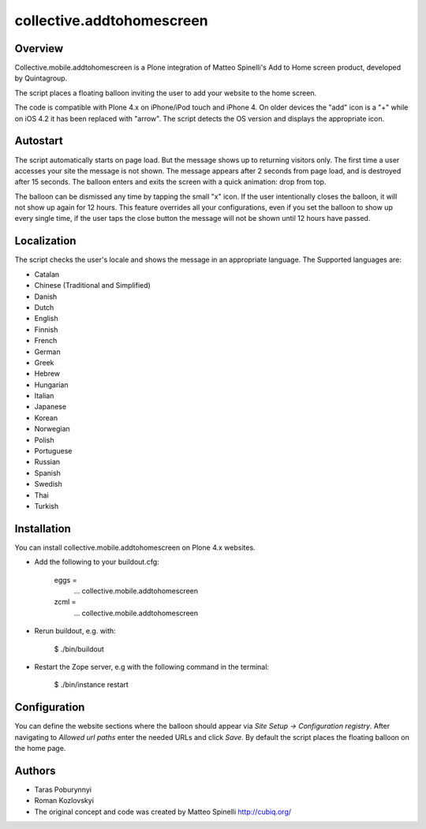 collective.addtohomescreen
==========================

Overview
--------

Collective.mobile.addtohomescreen is a Plone integration of  Matteo Spinelli's Add to Home screen product, developed by Quintagroup.

The script places a floating balloon inviting the user to add your website to the home screen. 

The code is compatible with Plone 4.x on iPhone/iPod touch and iPhone 4. On older devices the "add" icon is a "+" while on iOS 4.2 it has been replaced with "arrow". The script detects the OS version and displays the appropriate icon.

Autostart
---------

The script automatically starts on page load. But the message shows up to returning visitors only. The first time a user accesses your site the message is not shown. The message appears after 2 seconds from page load, and is destroyed after 15 seconds. The balloon enters and exits the screen with a quick animation: drop from top.

The balloon can be dismissed any time by tapping the small "x" icon. If the user intentionally closes the balloon, it will not show up again for 12 hours. This feature overrides all your configurations, even if you set the balloon to show up every single time, if the user taps the close button the message will not be shown until 12 hours have passed.

Localization
------------

The script  checks the user's locale and shows the message in an appropriate language. The Supported  languages are:

- Catalan
- Chinese (Traditional and Simplified)
- Danish
- Dutch
- English
- Finnish
- French
- German
- Greek
- Hebrew
- Hungarian
- Italian
- Japanese
- Korean
- Norwegian
- Polish
- Portuguese
- Russian
- Spanish
- Swedish
- Thai
- Turkish

Installation
------------

You can install collective.mobile.addtohomescreen on Plone 4.x websites. 

- Add the following to your buildout.cfg:

        eggs = 
            ...
            collective.mobile.addtohomescreen

        zcml =
            ...
            collective.mobile.addtohomescreen

- Rerun buildout, e.g. with:

        $ ./bin/buildout

- Restart the Zope server, e.g with the following command in the terminal:

        $ ./bin/instance restart

Configuration
-------------

You can define the website sections where the balloon should appear via *Site Setup -> Configuration registry*. After navigating to *Allowed url paths* enter the needed URLs and click *Save*. By default the script places the floating balloon on the home page. 

Authors
-------

- Taras Poburynnyi
- Roman Kozlovskyi
- The original concept and code was created by Matteo Spinelli  http://cubiq.org/
